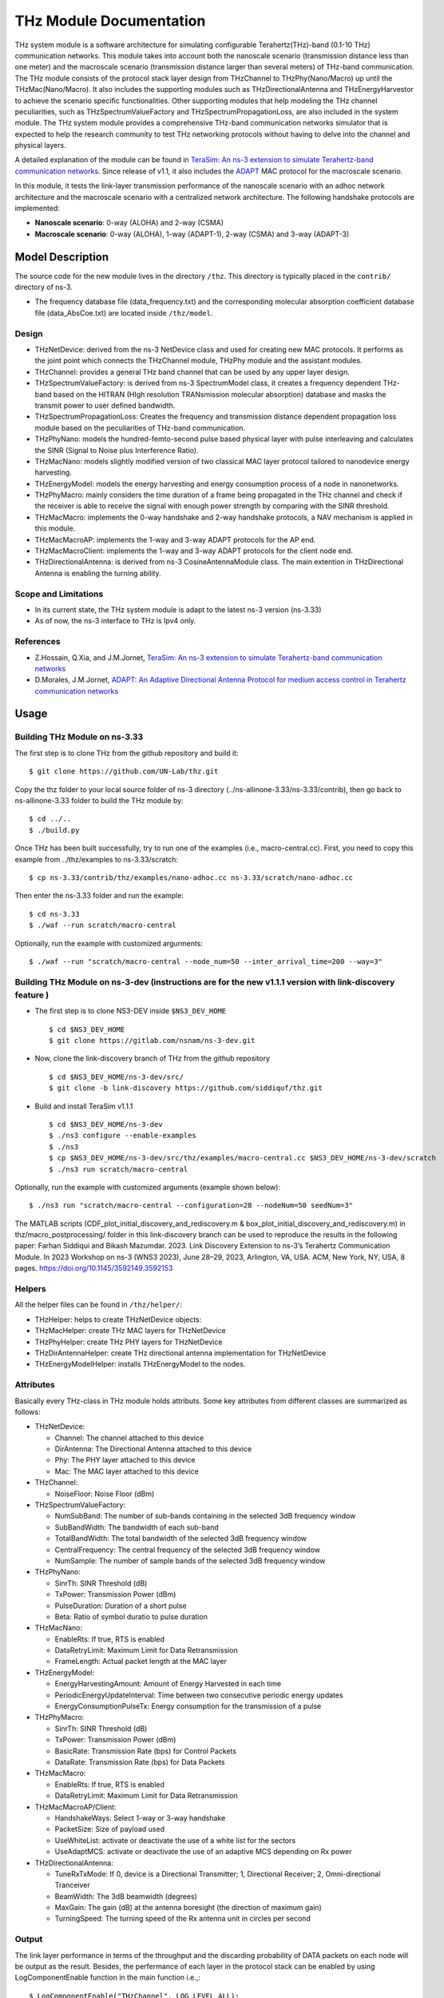 THz Module Documentation
----------------------------

.. heading hierarchy:
   ------------- Chapter
   ************* Section (#.#)
   ============= Subsection (#.#.#)
   ############# Paragraph (no number)

THz system module is a software architecture for simulating configurable Terahertz(THz)-band (0.1-10 THz) communication networks. This module takes into account both the nanoscale scenario (transmission distance less than one meter) and the macroscale scenario (transmission distance larger than several meters) of THz-band communication. The THz module consists of the protocol stack layer design from THzChannel to THzPhy(Nano/Macro) up until the THzMac(Nano/Macro). It also includes the supporting modules such as THzDirectionalAntenna and THzEnergyHarvestor to achieve the scenario specific functionalities. Other supporting modules that help modeling the THz channel peculiarities, such as THzSpectrumValueFactory and THzSpectrumPropagationLoss, are also included in the system module. The THz system module provides a comprehensive THz-band communication networks simulator that is expected to help the research community to test THz networking protocols without having to delve into the channel and physical layers.

A detailed explanation of the module can be found in `TeraSim: An ns-3 extension to simulate Terahertz-band communication networks <https://doi.org/10.1016/j.nancom.2018.08.001>`_. Since release of v1.1, it also includes the `ADAPT <https://doi.org/10.1016/j.adhoc.2021.102540>`_ MAC protocol for the macroscale scenario.


In this module, it tests the link-layer transmission performance of the nanoscale scenario with an adhoc network architecture and the macroscale scenario with a centralized network architecture. The following handshake protocols are implemented:

* **Nanoscale scenario**: 0-way (ALOHA) and 2-way (CSMA)
* **Macroscale scenario**: 0-way (ALOHA), 1-way (ADAPT-1), 2-way (CSMA) and 3-way (ADAPT-3)

Model Description
*****************

The source code for the new module lives in the directory ``/thz``. This directory is typically placed in the ``contrib/`` directory of ns-3.

* The frequency database file (data_frequency.txt) and the corresponding molecular absorption coefficient database file (data_AbsCoe.txt) are located inside ``/thz/model``.

Design
======

* THzNetDevice: derived from the ns-3 NetDevice class and used for creating new MAC protocols. It performs as the joint point which connects the THzChannel module, THzPhy module and the assistant modules.
* THzChannel: provides a general THz band channel that can be used by any upper layer design.
* THzSpectrumValueFactory: is derived from ns-3 SpectrumModel class, it creates a frequency dependent THz-band based on the HITRAN (HIgh resolution TRANsmission molecular absorption) database and masks the transmit power to user defined bandwidth.
* THzSpectrumPropagationLoss: Creates the frequency and transmission distance dependent propagation loss module based on the peculiarities of THz-band communication.
* THzPhyNano: models the hundred-femto-second pulse based physical layer with pulse interleaving and calculates the SINR (Signal to Noise plus Interference Ratio).
* THzMacNano: models slightly modified version of two classical MAC layer protocol tailored to nanodevice energy harvesting.
* THzEnergyModel: models the energy harvesting and energy consumption process of a node in nanonetworks.
* THzPhyMacro: mainly considers the time duration of a frame being propagated in the THz channel and check if the receiver is able to receive the signal with enough power strength by comparing with the SINR threshold.
* THzMacMacro: implements the 0-way handshake and 2-way handshake protocols, a NAV mechanism is applied in this module.
* THzMacMacroAP: implements the 1-way and 3-way ADAPT protocols for the AP end.
* THzMacMacroClient: implements the 1-way and 3-way ADAPT protocols for the client node end.
* THzDirectionalAntenna: is derived from ns-3 CosineAntennaModule class. The main extention in THzDirectional Antenna is enabling the turning ability.



Scope and Limitations
=====================

* In its current state, the THz system module is adapt to the latest ns-3 version (ns-3.33)
* As of now, the ns-3 interface to THz is Ipv4 only.

References
==========

* Z.Hossain, Q.Xia, and J.M.Jornet, `TeraSim: An ns-3 extension to simulate Terahertz-band communication networks <https://doi.org/10.1016/j.nancom.2018.08.001>`_
* D.Morales, J.M.Jornet, `ADAPT: An Adaptive Directional Antenna Protocol for medium access control in Terahertz communication networks <https://doi.org/10.1016/j.adhoc.2021.102540>`_


Usage
*****

Building THz Module on ns-3.33
==============================
The first step is to clone THz from the github repository and build it::

 $ git clone https://github.com/UN-Lab/thz.git

Copy the thz folder to your local source folder of ns-3 directory (../ns-allinone-3.33/ns-3.33/contrib), then go back to ns-allinone-3.33 folder to build the THz module by::

 $ cd ../..
 $ ./build.py

Once THz has been built successfully, try to run one of the examples (i.e., macro-central.cc). First, you need to copy this example from ../thz/examples to ns-3.33/scratch::

 $ cp ns-3.33/contrib/thz/examples/nano-adhoc.cc ns-3.33/scratch/nano-adhoc.cc

Then enter the ns-3.33 folder and run the example::

 $ cd ns-3.33
 $ ./waf --run scratch/macro-central

Optionally, run the example with customized argurments::

 $ ./waf --run "scratch/macro-central --node_num=50 --inter_arrival_time=200 --way=3"



Building THz Module on ns-3-dev (instructions are for the new v1.1.1 version with link-discovery feature )
===============================
* The first step is to clone NS3-DEV inside ``$NS3_DEV_HOME`` ::

    $ cd $NS3_DEV_HOME
    $ git clone https://gitlab.com/nsnam/ns-3-dev.git
* Now, clone the link-discovery branch of THz from the github repository  ::

    $ cd $NS3_DEV_HOME/ns-3-dev/src/ 
    $ git clone -b link-discovery https://github.com/siddiquf/thz.git

* Build and install TeraSim v1.1.1  ::

    $ cd $NS3_DEV_HOME/ns-3-dev
    $ ./ns3 configure --enable-examples
    $ ./ns3
    $ cp $NS3_DEV_HOME/ns-3-dev/src/thz/examples/macro-central.cc $NS3_DEV_HOME/ns-3-dev/scratch
    $ ./ns3 run scratch/macro-central

Optionally, run the example with customized arguments (example shown below)::

    $ ./ns3 run "scratch/macro-central --configuration=28 --nodeNum=50 seedNum=3"
    
The MATLAB scripts (CDF_plot_initial_discovery_and_rediscovery.m & box_plot_initial_discovery_and_rediscovery.m)  in thz/macro_postprocessing/ folder in this link-discovery branch can be used to reproduce the results in the following paper:
Farhan Siddiqui and Bikash Mazumdar. 2023. Link Discovery Extension to ns-3’s Terahertz Communication Module. In 2023 Workshop on ns-3 (WNS3
2023), June 28–29, 2023, Arlington, VA, USA. ACM, New York, NY, USA, 8 pages. https://doi.org/10.1145/3592149.3592153



Helpers
=======
All the helper files can be found in ``/thz/helper/``:

* THzHelper: helps to create THzNetDevice objects:
* THzMacHelper: create THz MAC layers for THzNetDevice
* THzPhyHelper: create THz PHY layers for THzNetDevice
* THzDirAntennaHelper: create THz directional antenna implementation for THzNetDevice
* THzEnergyModelHelper: installs THzEnergyModel to the nodes.

Attributes
==========

Basically every THz-class in THz module holds attributs. Some key attributes from different classes are summarized as follows:

* THzNetDevice:

  * Channel: The channel attached to this device
  * DirAntenna: The Directional Antenna attached to this device
  * Phy: The PHY layer attached to this device
  * Mac: The MAC layer attached to this device
* THzChannel:

  * NoiseFloor: Noise Floor (dBm)

* THzSpectrumValueFactory:

  * NumSubBand: The number of sub-bands containing in the selected 3dB frequency window
  * SubBandWidth: The bandwidth of each sub-band
  * TotalBandWidth: The total bandwidth of the selected 3dB frequency window
  * CentralFrequency: The central frequency of the selected 3dB frequency window
  * NumSample: The number of sample bands of the selected 3dB frequency window
* THzPhyNano:

  * SinrTh: SINR Threshold (dB)
  * TxPower: Transmission Power (dBm)
  * PulseDuration: Duration of a short pulse
  * Beta: Ratio of symbol duratio to pulse duration
* THzMacNano:

  * EnableRts: If true, RTS is enabled
  * DataRetryLimit: Maximum Limit for Data Retransmission
  * FrameLength: Actual packet length at the MAC layer

* THzEnergyModel:

  * EnergyHarvestingAmount: Amount of Energy Harvested in each time
  * PeriodicEnergyUpdateInterval: Time between two consecutive periodic energy updates
  * EnergyConsumptionPulseTx: Energy consumption for the transmission of a pulse
* THzPhyMacro:

  * SinrTh: SINR Threshold (dB)
  * TxPower: Transmission Power (dBm)
  * BasicRate: Transmission Rate (bps) for Control Packets
  * DataRate: Transmission Rate (bps) for Data Packets
* THzMacMacro:

  * EnableRts: If true, RTS is enabled
  * DataRetryLimit: Maximum Limit for Data Retransmission

* THzMacMacroAP/Client:

  * HandshakeWays: Select 1-way or 3-way handshake
  * PacketSize: Size of payload used
  * UseWhiteList: activate or deactivate the use of a white list for the sectors
  * UseAdaptMCS: activate or deactivate the use of an adaptive MCS depending on Rx power

* THzDirectionalAntenna:

  * TuneRxTxMode: If 0, device is a Directional Transmitter; 1, Directional Receiver; 2, Omni-directional Tranceiver
  * BeamWidth: The 3dB beamwidth (degrees)
  * MaxGain: The gain (dB) at the antenna boresight (the direction of maximum gain)
  * TurningSpeed: The turning speed of the Rx antenna unit in circles per second


Output
======

The link layer performance in terms of the throughput and the discarding probability of DATA packets on each node will be output as the result. Besides, the perfermance of each layer in the protocol stack can be enabled by using LogComponentEnable function in the main function i.e.,::

 $ LogComponentEnable("THzChannel", LOG_LEVEL_ALL);

In the case of macroscale scenario with the ADAPT procotol, the output is a TXT file with an entry for each packet with the format (client_id, packet_size, packet_delay, success, discard). This can be then postprocessed to obtain the desired metrics, such as throughput or discard rate, both overall and per node. A MATALB script is provided in ``/thz/macro_postprocessing/compute_metrics.m``.

In the case of v1.1.1 (ADAPT with added link discovery extension), TXT files are generated for initial discovery time and for rediscovery time. The initial discovery time files contain an entry for each node that discovers the AP with the format (cliend_id, number_of_rotations_of client_antenna, client_antenna_orientation_at_discovery, discovery_time (in nanosec)). The rediscovery time files contain an entry for each node that rediscovers the AP with the format (client_id, rediscovery_time (in nanosec). Two different MATLAB scripts (box_plot_initial_discovery_and_rediscovery.m and CDF_plot_initial_discovery_and_rediscovery.m are provided that can generate the box plot and CDF of initial discovery and rediscovery time recorded for 10 trials. Number of trials can be altered as desired.

Examples
===============
The following examples have been written, which can be found in ``/thz/examples/``:

* nano-adhoc.cc: This example file is for the nanoscale scenario of the THz-band communication networks, i.e., with transmission distance below one meter. It outputs the link layer performance mainly in terms of the throughput and the discarding probability  of the DATA packets. In this example, an adhoc network architecture is implemented. User can set network topology in this file. The nodes in the nanonetwork are equipped with the energy module we developed. The basic parameters of the energy model can be set in this file. User can also set the number of samples of the TSOOK pulse within frequency range 0.9-4 THz window in this file. User can select one of the two MAC protocols that include a 0-way and a 2-way handshake protocols.  0-way starts the link layer transmission with a DATA frame and 2-way with an RTS frame. The selection can be done by setting the attribute value of EnableRts in THzMacNano. In the end, the user can also set the generated packet size and the mean value of the packet generation interval in this file.

* macro-central.cc: This example file is for the macroscale scenario of the THz-band communication networks, i.e., with transmission distance larger than several meters. A centralized network architecture is implemented. A high speed turning directional antenna is used in the base station (Servernodes), while all clients (Clientnodes) point the directional antennas towards the receiver. 

* v1.1.1 macro-central.cc: A high speed turning directional antenna is used in both the base station and the client. Link discovery is performed  by clients to discover the AP and be able to transmit data.

Important parameters:

  * ``configuration``: sets the beamwidth, the number of sectors and modulation used.
  * ``handshake_ways``: use a 0-, 1-, 2- or 3-way handshake. (0: CSMA, 1: ADAPT-1, 2: CSMA/CA, 3: ADAPT-3)
  * ``nodeNum``: number of client nodes
  * ``interArrivalTime``: average time between two packets arriving at client's queue

Validation
**********

This model has been tested validated by the results generated from the following test files, which can be found in ``/thz/test``:

* The test files ``test-thz-psd-macro.cc`` and ``test-thz-psd-nano.cc`` are used to plot the power spectral densities of the generated waveform by the physical layer and the received signal at certain distance for macroscale scenario and nanoscale scenario respectively.
* The test file ``test-directional-antenna.cc`` plots the antenna radiation pattern of the directional antenna.
* The test file ``test-thz-path-loss.cc`` plots the path loss as a function of distance.

Copy Right
**********
https://unlab.tech/

